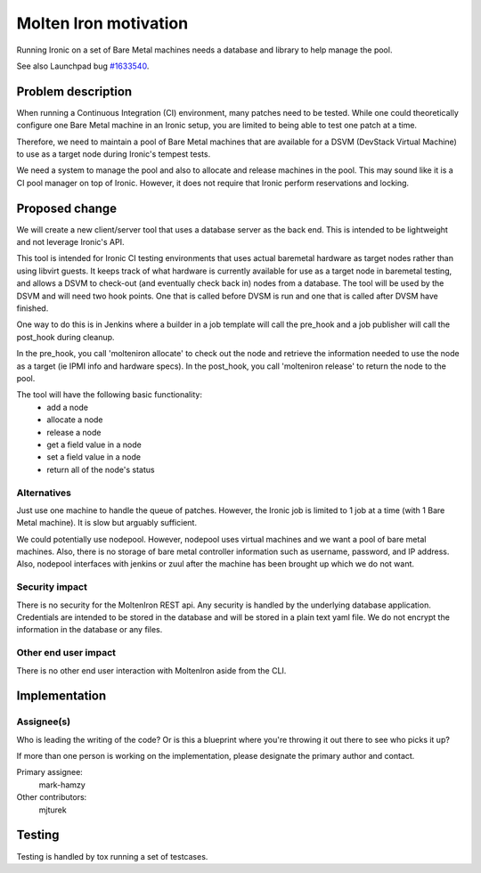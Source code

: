 ..
 This work is licensed under a Creative Commons Attribution 3.0 Unported
 License.

 http://creativecommons.org/licenses/by/3.0/legalcode

======================
Molten Iron motivation
======================

Running Ironic on a set of Bare Metal machines needs a database and library
to help manage the pool.

See also Launchpad bug `#1633540 <https://bugs.launchpad.net/ironic/+bug/1633540>`_.

Problem description
===================

When running a Continuous Integration (CI) environment, many patches need
to be tested. While one could theoretically configure one Bare Metal machine
in an Ironic setup, you are limited to being able to test one patch at a
time.

Therefore, we need to maintain a pool of Bare Metal machines that are
available for a DSVM (DevStack Virtual Machine) to use as a target node
during Ironic's tempest tests.

We need a system to manage the pool and also to allocate and release
machines in the pool. This may sound like it is a CI pool manager on top
of Ironic. However, it does not require that Ironic perform reservations
and locking.


Proposed change
===============

We will create a new client/server tool that uses a database server as the
back end. This is intended to be lightweight and not leverage Ironic's API.

This tool is intended for Ironic CI testing environments that uses actual
baremetal hardware as target nodes rather than using libvirt guests. It
keeps track of what hardware is currently available for use as a target
node in baremetal testing, and allows a DSVM to check-out (and eventually
check back in) nodes from a database. The tool will be used by the DSVM
and will need two hook points. One that is called before DVSM is run and
one that is called after DVSM have finished.

One way to do this is in Jenkins where a builder in a job template will
call the pre_hook and a job publisher will call the post_hook during
cleanup.

In the pre_hook, you call 'molteniron allocate' to check out the node and
retrieve the information needed to use the node as a target (ie IPMI info
and hardware specs). In the post_hook, you call 'molteniron release' to
return the node to the pool.

The tool will have the following basic functionality:
    - add a node
    - allocate a node
    - release a node
    - get a field value in a node
    - set a field value in a node
    - return all of the node's status


Alternatives
------------

Just use one machine to handle the queue of patches. However, the Ironic
job is limited to 1 job at a time (with 1 Bare Metal machine). It is slow
but arguably sufficient.

We could potentially use nodepool. However, nodepool uses virtual machines
and we want a pool of bare metal machines. Also, there is no storage of
bare metal controller information such as username, password, and IP address.
Also, nodepool interfaces with jenkins or zuul after the machine has been
brought up which we do not want.


Security impact
---------------

There is no security for the MoltenIron REST api. Any security is handled
by the underlying database application. Credentials are intended to be stored
in the database and will be stored in a plain text yaml file. We do not
encrypt the information in the database or any files.


Other end user impact
---------------------

There is no other end user interaction with MoltenIron aside from the CLI.


Implementation
==============

Assignee(s)
-----------

Who is leading the writing of the code? Or is this a blueprint where you're
throwing it out there to see who picks it up?

If more than one person is working on the implementation, please designate the
primary author and contact.

Primary assignee:
  mark-hamzy

Other contributors:
  mjturek


Testing
=======

Testing is handled by tox running a set of testcases.
